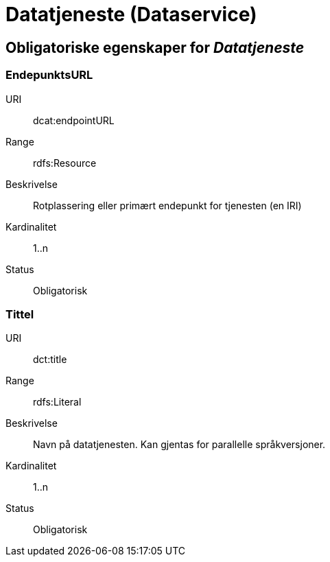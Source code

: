 
= Datatjeneste (Dataservice)

== Obligatoriske egenskaper for _Datatjeneste_

=== EndepunktsURL

[properties]
URI:: dcat:endpointURL
Range:: rdfs:Resource
Beskrivelse:: Rotplassering eller primært endepunkt for tjenesten (en IRI)
Kardinalitet:: 1..n
Status:: Obligatorisk

=== Tittel

[properties]
URI:: dct:title
Range:: rdfs:Literal
Beskrivelse:: Navn på datatjenesten. Kan gjentas for parallelle språkversjoner.
Kardinalitet:: 1..n
Status:: Obligatorisk
